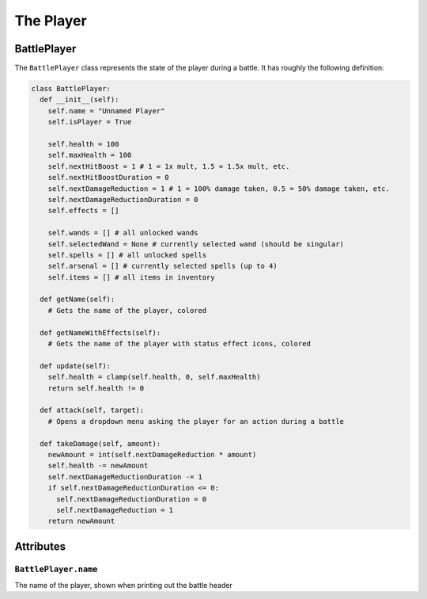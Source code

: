 The Player
==========

BattlePlayer
------------

The ``BattlePlayer`` class represents the state of the player during a battle.
It has roughly the following definition:

.. code-block:: py

  class BattlePlayer:
    def __init__(self):
      self.name = "Unnamed Player" 
      self.isPlayer = True

      self.health = 100
      self.maxHealth = 100
      self.nextHitBoost = 1 # 1 = 1x mult, 1.5 = 1.5x mult, etc.
      self.nextHitBoostDuration = 0
      self.nextDamageReduction = 1 # 1 = 100% damage taken, 0.5 = 50% damage taken, etc.
      self.nextDamageReductionDuration = 0
      self.effects = []

      self.wands = [] # all unlocked wands
      self.selectedWand = None # currently selected wand (should be singular)
      self.spells = [] # all unlocked spells
      self.arsenal = [] # currently selected spells (up to 4)
      self.items = [] # all items in inventory

    def getName(self):
      # Gets the name of the player, colored

    def getNameWithEffects(self):
      # Gets the name of the player with status effect icons, colored

    def update(self):
      self.health = clamp(self.health, 0, self.maxHealth)
      return self.health != 0

    def attack(self, target):
      # Opens a dropdown menu asking the player for an action during a battle
      
    def takeDamage(self, amount):
      newAmount = int(self.nextDamageReduction * amount)
      self.health -= newAmount
      self.nextDamageReductionDuration -= 1
      if self.nextDamageReductionDuration <= 0:
        self.nextDamageReductionDuration = 0
        self.nextDamageReduction = 1
      return newAmount


Attributes
----------

``BattlePlayer.name``
~~~~~~~~~~~~~~~~~~~~~

The name of the player, shown when printing out the battle header
